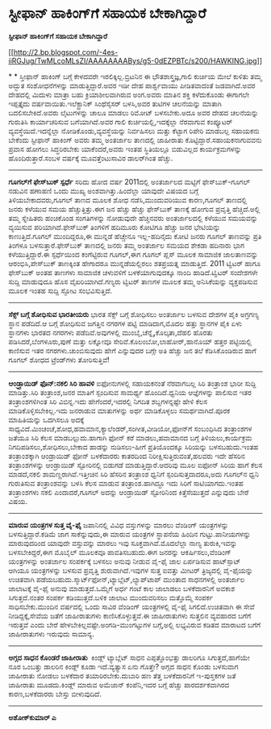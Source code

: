 * ಸ್ಟೀಫಾನ್ ಹಾಕಿಂಗ್‌ಗೆ ಸಹಾಯಕ ಬೇಕಾಗಿದ್ದಾರೆ

 *ಸ್ಟೀಫಾನ್ ಹಾಕಿಂಗ್‌ಗೆ ಸಹಾಯಕ ಬೇಕಾಗಿದ್ದಾರೆ*

[[http://2.bp.blogspot.com/-4es-iiRGJug/TwMLcoMLsZI/AAAAAAAABys/g5-0dEZPBTc/s1600/HAWKING.jpg][[[http://2.bp.blogspot.com/-4es-iiRGJug/TwMLcoMLsZI/AAAAAAAABys/g5-0dEZPBTc/s200/HAWKING.jpg]]]]

*
*
 ಸ್ತೀಫಾನ್ ಹಾಕಿಂಗ್ ಬಗ್ಗೆ ಕೇಳದವರೇ ಇರಲಿಕ್ಕಿಲ್ಲ.ಬ್ರಿಟನಿನ ಈ
ಭೌತಶಾಸ್ತ್ರಜ್ಞ,ಗಾಲಿ ಕುರ್ಚಿಯ ಮೇಲೆ ಕುಳಿತು ತಮ್ಮ ಅದ್ಭುತ ಸಂಶೋಧನೆಗಳನ್ನು
ಮಾಡುತ್ತಿದ್ದಾರೆ.ಅವರ ಇಡೀ ದೇಹ ಪಾರ್ಶ್ವವಾಯು ಪೀಡಿತವಾದಂತೆ ಜಡವಾಗಿದೆ.ಅವರ ದೇಹದಲ್ಲಿ
ಮಿದುಳು ಮಾತ್ರಾ ಬಹು ಕ್ರಿಯಾಶೀಲವಾಗಿರುವ ಅಂಗ.ಅವರು ಮಾತಿನ ಶಕ್ತಿ ಕಳೆದುಕೊಂಡು
ಈಗಾಗಲೇ ಇಪ್ಪತ್ತೈದು ವರ್ಷವಾಯಿತು.ಇಲೆಕ್ಟ್ರಾನಿಕ್ ಸಿಂಥೆಸೈಸರ್ ಬಳಸಿ,ಅವರ ತುಟಿಗಳ
ಚಲನೆಯನ್ನು ಮಾತಾಗಿ ಬದಲಿಸಬೇಕಿದೆ.ಅವರು ಲೈಟುಗಳನ್ನು ಚಾಲೂ ಮಾಡಲು ರಿಮೋಟ್
ಬಳಸಬೇಕು.ಅದೂ ಅವರ ದೇಹದ ಚಲನೆಯನ್ನು ಗುರುತಿಸಿ ಕಾರ್ಯಾಚರಿಸುವ ಬಗೆಯಾಗಿದೆ.ಅವರ ಗಾಲಿ
ಕುರ್ಚಿಯಲ್ಲಿ,ಇದಕ್ಕೆಲ್ಲಾ ನೆರವಾಗುವ ಕಂಪ್ಯೂಟರ್ ವ್ಯವಸ್ಥೆಯಿದೆ.ಇದನ್ನೆಲ್ಲಾ
ನೋಡಿಕೊಂಡು,ವ್ಯವಸ್ಥೆಯನ್ನು ನಿರ್ವಹಿಸಲು ಮತ್ತು ಕೆಟ್ಟಾಗ ರಿಪೇರಿ ಮಾಡಬಲ್ಲ ಸಹಾಯಕನು
ಬೇಕೆಂದು ಸ್ಟೀಫಾನ್ ಹಾಕಿಂಗ್ ಅವರು ತಮ್ಮ ಅಂತರ್ಜಾಲ ತಾಣದಲ್ಲಿ ಜಾಹೀರಾತು
ಕೊಟ್ಟಿದ್ದಾರೆ.ಸಹಾಯಕನಾಗುವವನು ಪ್ರವಾಸ ಹೋಗಲು ಸಿದ್ಧರಿರಬೇಕು ಯಾಕೆಂದರೆ,ಅವರು ಇಂತಹ
ಸ್ಥಿತಿಯಲ್ಲೂ ಬಿಡುವಿಲ್ಲದ ಕಾರ್ಯಕ್ರಮಗಳನ್ನು ಹೊಂದಿರುತ್ತಾರೆ.ಸಂಬಳ ವರ್ಷಕ್ಕೆ
ಮೂವತ್ತೆಂಟುಸಾವಿರ ಡಾಲರ್‌ಗಿಂತ ಹೆಚ್ಚು.
 ------------------------------------------------------
 *ಗೂಗಲ್‌ಗೆ ಫೇಸ್‌ಬುಕ್ ಸ್ಪರ್ಧೆ*
 ಸರಿದು ಹೋದ ವರ್ಷ 2011ದಲ್ಲಿ ಅಂತರ್ಜಾಲದ ಮಟ್ಟಿಗೆ ಫೇಸ್‌ಬುಕ್-ಗೂಗಲ್ ನಡುವಿನ
ಹಣಾಹಣಿ ಒಂದು ಮುಖ್ಯ ಅಂಶವಾಗಿತ್ತು.ಹಿಂದೆಲ್ಲಾ ಯಾವುದೇ ವಿಷಯದ ಬಗ್ಗೆ
ತಿಳಿಯಬೇಕಾದವರು,ಗೂಗಲ್ ತಾಣದ ಮೂಲಕ ಶೋಧ ನಡೆಸಿ,ಮುಂದುವರಿಯುವ ಕಾರಣ,ಗೂಗಲ್ ತಾಣದಲ್ಲಿ
ಜನರು ಕಳೆಯುವ ಸಮಯ ಹೆಚ್ಚುತ್ತಿತ್ತು.ಈಗ ಜನ ಹೆಚ್ಚು ಹೆಚ್ಚು ಫೇಸ್‌ಬುಕ್ ತಾಣಕ್ಕೆ
ಹೋಗುವ ಪ್ರವೃತ್ತಿ ಹೆಚ್ಚಿದೆ.ಅಲ್ಲಿ ತಮ್ಮ ಸ್ನೇಹಿತರು ಹಂಚಿಕೊಂಡ ಸಂಗತಿಗಳನ್ನು
ನೋಡುವುದೇ ಹೆಚ್ಚಿನವರು ಅಂತರ್ಜಾಲದಲ್ಲಿ ಕಳೆಯುವ ಸಮಯವನ್ನು ವ್ಯಯಿಸುವ
ಪರಿಯಾಗಿದೆ.ಫೇಸ್‌ಬುಕ್ ತಿಂಗಳಿಗೆ ಹದಿಮೂರು ಕೋಟಿಗೂ ಹೆಚ್ಚು ಜನರ ಭೇಟಿಯನ್ನು
ಕಾಣುತ್ತಿದೆ.ಗೂಗಲ್ ಮುಂದಿದ್ದರೂ,ಈ ಮುನ್ನಡೆ ಹೆಚ್ಚೇನೂ ಇಲ್ಲ-ಹದಿನೈದು ಕೋಟಿ ಜನರು
ಗೂಗಲ್ ತಾಣವನ್ನು ಪ್ರತಿ ತಿಂಗಳೂ ಬಳಸುತ್ತಾರೆ.ಫೇಸ್‌ಬುಕ್ ತಾಣದಲ್ಲಿ ಜನರು ತಮ್ಮ
ಅಂತರ್ಜಾಲ ಸಮಯದ ಶೇಕಡಾ ಹದಿನಾರು ಭಾಗ ಕಳೆಯುತ್ತಿದ್ದಾರೆ.ಈ ಸ್ಪರ್ಧೆಯಿಂದ
ಕಂಗೆಟ್ಟಿರುವ ಗೂಗಲ್,ಈಗ ಗೂಗಲ್ ಪ್ಲಸ್ ಮೂಲಕ ಸಾಮಾಜಿಕ ಜಾಲತಾಣವನ್ನು
ಆರಂಭಿಸಿ,ಪೇಸ್‌ಬುಕ್ ತಾಣಕ್ಕಿಂತ ಹೇಗಾದರೂ ಮುನ್ನಡೆಯಲ್ಲಿರಲು ಶತಪ್ರಯತ್ನ
ಮಾಡುತ್ತಿದೆ.
 2011 ಟ್ವಿಟರ್ ಹಾಗೂ ಫೇಸ್‌ಬುಕ್ ಅಂತಹ ತಾಣಗಳು ಸಾಮಾಜಿಕ ಚಳುವಳಿಗೆ
ಬಳಕೆಯಾಗುವುದಕ್ಕೂ ನಾಂದಿ ಹಾಡಿದೆ.ಟ್ವಿಟರ್ ಸಂದೇಶಗಳೇ ಸುದ್ದಿ ಮಾಡುವುದೂ ಹೊಸ
ವೈಖರಿಯಾಗಿದೆ.ಗಣ್ಯರು ಟ್ವಿಟರ್ ತಾಣಗಳ ಮೂಲಕ ತಮ್ಮ ಅನಿಸಿಕೆಯನ್ನು ವ್ಯಕ್ತಪಡಿಸುವ
ಮೂಲಕ ಇಂತಹ ಸುದ್ದಿ ಸ್ಫೋಟ ಸಂಭವಿಸುತ್ತಿದೆ.
 --------------------------------------------------------
 *ಸೆಕ್ಸ್ ಬಗ್ಗೆ ಶೋಧಿಸುವ ಭಾರತೀಯರು*
 ಭಾರತ ಸೆಕ್ಸ್ ಬಗ್ಗೆ ಶೋಧಿಸಲು ಅಂತರ್ಜಾಲ ಬಳಸುವ ದೇಶಗಳ ಪೈಕಿ ಅಗ್ರಗಣ್ಯ ಸ್ಥಾನ
ಪಡೆದಿದೆ.ಆ ಬಗ್ಗೆ ಶೋಧಿಸುವ ಜಗತ್ತಿನ ನಗರಗಳ ಪಟ್ಟಿ ಮಾಡಿದಾಗ,ಮೊದಲ ಹತ್ತು ಸ್ಥಾನಗಳ
ಪೈಕಿ ಏಳು ಸ್ಥಾನಗಳು ಭಾರತದ ನಗರಗಳು ಪಡೆದಿವೆ.ಅವುಗಳಲ್ಲಿ
ಮುಂಬೈ,ಚೆನ್ನೈ,ಕೊಲ್ಕತಾ,ದೆಹಲಿ ಹೊರತು ಪಡಿಸಿದರೆ,ಬೆಂಗಳೂರು,ಪುಣೆ ಮತ್ತು ಲಕ್ನೋವೂ
ಸೇರಿವೆ.ಕೊಲಂಬೋ,ಲಾಹೋರ್,ಹಾನೊಯ್ ಹತ್ತರ ಪಟ್ಟಿಯಲ್ಲಿ ಕಾಣಿಸುವ ಇತರ
ನಗರಗಳು.ಚುಂಬಿಸುವುದು ಹೇಗೆ ಎನ್ನುವುದರ ಬಗ್ಗೇ ಅತಿ ಹೆಚ್ಚು ಜನ ತಲೆ ಕೆಡಿಸಿಕೊಂಡಿರುವ
ಹಾಗೆ ಗೂಗಲ್ ಶೋಧದ ಟ್ರೆಂಡ್‌ಗಳು ತೋರಿಸುತ್ತಿವೆ!
 --------------------------------------------
 *ಆಂಡ್ರ್ರಾಯಿಡ್ ಫೊನ್:ನಕಲಿ ಸಿರಿ ಹಾವಳಿ*
 ಐಫೋನುಗಳಲ್ಲಿ ಸಹಾಯಕನಂತೆ ನೆರವಾಗಬಲ್ಲ ಸಿರಿ ತಂತ್ರಾಂಶ ಭಾರೀ ಸುದ್ದಿ
ಮಾಡಿತ್ತು.ಸಿರಿ ತಂತ್ರಾಂಶ,ಜನರ ಮಾತಿಗೆ ಸ್ಪಂದಿಸುವ ಸಾಮರ್ಥ್ಯ ಹೊಂದಿದೆ.ಧ್ವನಿಯ
ಆಜ್ಞೆಗಳನ್ನು ಪಾಲಿಸುವ ಇತರ ತಂತ್ರಾಂಶಗಳಿಗಿಂತ ಸಿರಿ ವಿಬಿನ್ನ.ಇದು
ಹೇಗೆಂದರೆ,ಇದರಲ್ಲಿ ನಿಗದಿತ ಶಬ್ದಗಳನ್ನಷ್ಟೇ ಹೇಳಿ ಕೆಲಸ ಮಾಡಿಕೊಳ್ಳಿಸಬೇಕಿಲ್ಲ.ಇದು
ಜನರಾಡುವ ಮಾತುಗಳನ್ನು ಅರ್ಥ ಮಾಡಿಕೊಳ್ಳಲು ಸಮರ್ಥವಾಗಿದೆ.ಪೂರಕ ಮಾಹಿತಿಯನ್ನು ಒದಗಿಸಲೂ
ಅದಕ್ಕೆ ಸಾಧ್ಯವಿದೆ.ಮಿಂಚಂಚೆ,ಶೋಧ,ಹವಾಮಾನ,ಕ್ಯಾಲೆಂಡರ್,ಸಂಗೀತ,ವೀಡಿಯೋ,ಫೋನ್‌ಗೆ
ಸಂಬಂಧಿಸಿದ ತಂತ್ರಾಂಶಗಳ ಜತೆಯೂ ಸಿರಿ ಕೆಲಸ ಮಾಡಬಲ್ಲುದು.ಹಾಗಾಗಿ ಫೋನ್ ಕರೆ
ಮಾಡಲು,ಹವಾಮಾನದ ಬಗ್ಗೆ ತಿಳಿಯಲು,ಕಾರ್ಯಕ್ರಮ ನಿಗದಿಪಡಿಸಲು,ಶೋಧಿಸಲು,ಬೇಕಾದ ಹಾಡನ್ನು
ನುಡಿಸಲು-ಹೀಗೆ ಪ್ರತಿಯೊಂದಕ್ಕೂ ಸಿರಿಯನ್ನು ಬಳಸಬಹುದು.ಇಂತಹ ತಂತ್ರಾಂಶಕ್ಕಾಗಿ
ಆಂಡ್ರಾಯಿಡ್ ಫೋನ್ ಬಳಕೆದಾರರು ಕಾತರದಿಂದ ನಿರೀಕ್ಷಿಸುತ್ತಿರುವಂತೆ,ಹಲವರು ಇದೇ ಹೆಸರಿನ
ತಂತ್ರಾಂಶಗಳನ್ನು ಆಂಡ್ರಾಯಿಡ್ ಸ್ಟೋರಿನಲ್ಲಿ ಬಿಡುಗಡೆ ಮಾಡುತ್ತಿದ್ದಾರೆ.ಆದರಿವು ಮೂಲ
ಐಫೋನ್ ಸಿರಿಯ ಹಾಗೆ ಕೆಲಸ ಮಾಡದೆ,ನಕಲಿ ಶಾಮಣ್ಣರಾಗಿವೆ.ಇತ್ತೀಚಿನ ಸಿರಿ ಹೆಸರಿನ
ತಂತ್ರಾಂಶ ಧ್ವನಿಗೆ ಸ್ಪಂದಿಸುತ್ತದಾದರೂ,ಅದು ಗೂಗಲ್‌ನ ಧ್ವನಿ ಗುರುತಿಸುವ
ತಂತ್ರಾಂಶವನ್ನು ಬಳಸಿ ಕೆಲಸ ಮಾಡುವ ತಂತ್ರಾಂಶ.ಹಾಗಿದ್ದೂ ಇದು ಸಿರಿಗೆ
ಸಾಟಿಯಾಗದು.ಇಂತಹ ತಂತ್ರಾಂಶಗಳು ನಕಲಿ ಎಂದಾದರೆ,ಗೂಗಲ್ ಅದನ್ನು ಆಂಡ್ರಾಯಿಡ್
ಸ್ಟೋರಿನಿಂದ ಕಿತ್ತೆಸೆಯುತ್ತದೆ ಎನ್ನುವುದು ಬೇರೆ ವಿಷಯ.
 -------------------------------------------
 *ಮಾರುವ ಯಂತ್ರಗಳ ಸುತ್ತ ವೈ-ಫೈ*
 ಜಪಾನಿನಲ್ಲಿ ವಿವಿಧ ವಸ್ತುಗಳನ್ನು ಮಾರಲು ವೆಂಡಿಂಗ್ ಯಂತ್ರಗಳನ್ನು
ಬಳಸುತ್ತಿದ್ದಾರೆ.ಕಡಿಮೆ ಜಾಗ ಸಾಕೆನ್ನುವುದು,ಈ ಮಾರುವ ಯಂತ್ರಗಳ ಸ್ಥಾಪನೆಯ ಹಿಂದಿನ
ಗುಟ್ಟು.ಪಾನೀಯಗಳನ್ನು ಮಾರುವುದರಿಂದ ಯಾವುದೇ ವಸ್ತುವನ್ನು ಮಾರಲು ಇವು
ಸೂಕ್ತವಾಗಿವೆ.ಮೊದಲೆಲ್ಲಾ ನಾಣ್ಯ ತುರುಕಿ,ಇವನ್ನು ಬಳಸಬೇಕಿದ್ದರೆ,ಈಗ ಮೊಬೈಲ್ ಮೂಲಕವೂ
ಪಾವತಿಸಬಹುದು.ಈಗ ಜನರನ್ನು ಆಕರ್ಷಿಸಲು,ವೆಂಡಿಂಗ್ ಯಂತ್ರಗಳನ್ನು ಅಂತರ್ಜಾಲ
ಸಂಪರ್ಕಕ್ಕೆ ಬಳಸಲು ಅನುವು ನೀಡುವ ವೈ-ಫೈ ಜಾಲ ಏರ್ಪಡಿಸುವ ಹಾಟ್‌ಸ್ಪಾಟ್ ಆಗಿಯೂ
ಯಂತ್ರಗಳನ್ನು ಬಳಸುವ ಪ್ರವೃತ್ತಿ ಶುರುವಾಗಿದೆ.ಇವುಗಳ ಸುತ್ತ ಐವತ್ತು ಮೀಟರ್
ತ್ರಿಜ್ಯದಲ್ಲಿ ವೈ-ಫೈಯನ್ನು ಉಚಿತವಾಗಿ
ಪಡೆಯಬಹುದು.ಸ್ಮಾರ್ಟ್‌ಫೋನ್,ಟ್ಯಾಬ್ಲೆಟ್,ಲ್ಯಾಪ್‌ಟಾಪ್ ಮುಂತಾದ ಸಾಧನಗಳಲ್ಲಿ
ಅಂತರ್ಜಾಲ ಜಾಲಾಟಕ್ಕೆ ವೈ-ಫೈ ಅನುವು ಮಾಡುತ್ತದೆ.ಒಮ್ಮೆಗೆ ಅರ್ಧ ಗಂಟೆ ಕಾಲ ಜಾಲಾಡಲು
ಬಳಕೆದಾರನಿಗೆ ಅವಕಾಶ ಸಿಗುತ್ತದೆ.ನಂತರ ಸಂಪರ್ಕ ಕಡಿಯುತ್ತದೆ.ಬಳಿಕ ಜಾಲಾಟ
ಮುಂದುವರಿಸಲು ಮತ್ತೊಮ್ಮೆ ಸಂಪರ್ಕ ಸಾಧಿಸಬೇಕು.ಮುಂದಿನ ವರ್ಷದಲ್ಲಿ ಒಂದು ಸಾವಿರ
ವೆಂಡಿಂಗ್ ಯಂತ್ರಗಳಲ್ಲಿ ವೈ-ಫೈ ಸಿಗಲಿದೆ.ಉಚಿತವಾಗಿ ಈ ಸೇವೆ ನೀಡಿದ್ದಕ್ಕೆ,ಸೇವೆಯ
ಜತೆಗೆ ಜಾಹೀರಾತುಗಳು ಕಾಣಿಸಿಕೊಳ್ಳುತ್ತವೆ.ಈ ಜಾಹೀರಾತುಗಳು ಸುತ್ತಲಿನ ವ್ಯವಹಾರದ
ಬಗೆಗೆ ಇರುತ್ತವೆ ಎಂದು ಬೇರೆ ಹೇಳಬೇಕಿಲ್ಲವಷ್ಟೇ.ಅಂಗಡಿ-ಮುಂಗಟ್ಟುಗಳ ಬಗ್ಗೆ,ಅಲ್ಲಿ
ಲಭ್ಯವಿರುವ ಕಡಿತದ ಮಾರಾಟದ ಬಗೆಗೆ ಜಾಹೀರಾತುಗಳು ಇರುವುದು ಸಾಮಾನ್ಯ.
 ------------------------------------------------
 *ಅಗ್ಗದ ಸಾಧನ ಕೊಂಡರೆ ಜಾಹೀರಾತು *
 ಕಿಂಡ್ಲ್ ಟ್ಯಾಬ್ಲೆಟ್ ಸಾಧನ ಎಪ್ಪತ್ತೊಂಭತ್ತು ಡಾಲರಿಗೂ ಸಿಗುತ್ತದೆ,ಹಾಗೆಯೇ ನೂರ
ಒಂಬತ್ತು ಡಾಲರಿನ ಕಿಂಡ್ಲ್ ಕೂಡಾ ಇದೆ.ವ್ಯತ್ಯಾಸ ಏನು ಗೊತ್ತೇ? ಅಗ್ಗದ ಸಾಧನ ಕೊಂಡು
ಬಳಸುವಾಗ ಜಾಹೀರಾತು ನೋಡಲು ಬಳಕೆದಾರ ತಯಾರಿರಬೇಕು.ದುಬಾರಿ ಹಣ ತೆತ್ತ ಬಳಕೆದಾರನಿಗೆ
ಇ-ಪುಸ್ತಕಗಳ ಜತೆ ಜಾಹೀರಾತು ಮೂಡದು.ಕಿಂಡ್ಲ್ ಮಾರುವ ಅಮೆಜಾನ್ ಕಂಪೆನಿ,ಇದರ ಬಗ್ಗೆ
ಹೆಚ್ಚು ಪಾರದರ್ಶಕವಾಗಿರದ ಕಾರಣ,ಬಳಕೆದಾರರು ಬೇಸ್ತು ಬೀಳುವುದಿದೆ.
 ----------------------------------------------
 *ಅಶೋಕ್‌ಕುಮಾರ್ ಎ*

